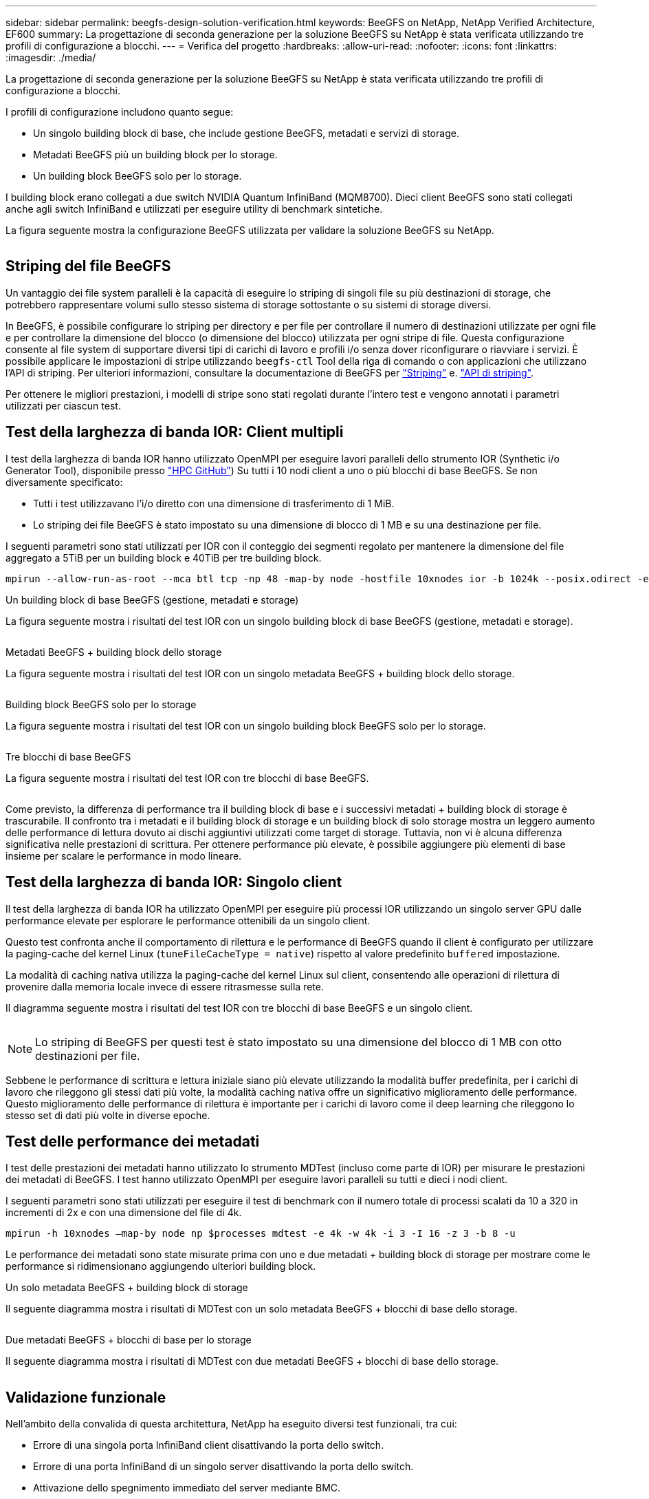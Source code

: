 ---
sidebar: sidebar 
permalink: beegfs-design-solution-verification.html 
keywords: BeeGFS on NetApp, NetApp Verified Architecture, EF600 
summary: La progettazione di seconda generazione per la soluzione BeeGFS su NetApp è stata verificata utilizzando tre profili di configurazione a blocchi. 
---
= Verifica del progetto
:hardbreaks:
:allow-uri-read: 
:nofooter: 
:icons: font
:linkattrs: 
:imagesdir: ./media/


[role="lead"]
La progettazione di seconda generazione per la soluzione BeeGFS su NetApp è stata verificata utilizzando tre profili di configurazione a blocchi.

I profili di configurazione includono quanto segue:

* Un singolo building block di base, che include gestione BeeGFS, metadati e servizi di storage.
* Metadati BeeGFS più un building block per lo storage.
* Un building block BeeGFS solo per lo storage.


I building block erano collegati a due switch NVIDIA Quantum InfiniBand (MQM8700). Dieci client BeeGFS sono stati collegati anche agli switch InfiniBand e utilizzati per eseguire utility di benchmark sintetiche.

La figura seguente mostra la configurazione BeeGFS utilizzata per validare la soluzione BeeGFS su NetApp.

image:beegfs-design-image12.png[""]



== Striping del file BeeGFS

Un vantaggio dei file system paralleli è la capacità di eseguire lo striping di singoli file su più destinazioni di storage, che potrebbero rappresentare volumi sullo stesso sistema di storage sottostante o su sistemi di storage diversi.

In BeeGFS, è possibile configurare lo striping per directory e per file per controllare il numero di destinazioni utilizzate per ogni file e per controllare la dimensione del blocco (o dimensione del blocco) utilizzata per ogni stripe di file. Questa configurazione consente al file system di supportare diversi tipi di carichi di lavoro e profili i/o senza dover riconfigurare o riavviare i servizi. È possibile applicare le impostazioni di stripe utilizzando `beegfs-ctl` Tool della riga di comando o con applicazioni che utilizzano l'API di striping. Per ulteriori informazioni, consultare la documentazione di BeeGFS per https://doc.beegfs.io/latest/advanced_topics/striping.html["Striping"^] e. https://doc.beegfs.io/latest/reference/striping_api.html["API di striping"^].

Per ottenere le migliori prestazioni, i modelli di stripe sono stati regolati durante l'intero test e vengono annotati i parametri utilizzati per ciascun test.



== Test della larghezza di banda IOR: Client multipli

I test della larghezza di banda IOR hanno utilizzato OpenMPI per eseguire lavori paralleli dello strumento IOR (Synthetic i/o Generator Tool), disponibile presso https://github.com/hpc/ior["HPC GitHub"^]) Su tutti i 10 nodi client a uno o più blocchi di base BeeGFS. Se non diversamente specificato:

* Tutti i test utilizzavano l'i/o diretto con una dimensione di trasferimento di 1 MiB.
* Lo striping dei file BeeGFS è stato impostato su una dimensione di blocco di 1 MB e su una destinazione per file.


I seguenti parametri sono stati utilizzati per IOR con il conteggio dei segmenti regolato per mantenere la dimensione del file aggregato a 5TiB per un building block e 40TiB per tre building block.

....
mpirun --allow-run-as-root --mca btl tcp -np 48 -map-by node -hostfile 10xnodes ior -b 1024k --posix.odirect -e -t 1024k -s 54613 -z -C -F -E -k
....
.Un building block di base BeeGFS (gestione, metadati e storage)
La figura seguente mostra i risultati del test IOR con un singolo building block di base BeeGFS (gestione, metadati e storage).

image:beegfs-design-image13.png[""]

.Metadati BeeGFS + building block dello storage
La figura seguente mostra i risultati del test IOR con un singolo metadata BeeGFS + building block dello storage.

image:beegfs-design-image14.png[""]

.Building block BeeGFS solo per lo storage
La figura seguente mostra i risultati del test IOR con un singolo building block BeeGFS solo per lo storage.

image:beegfs-design-image15.png[""]

.Tre blocchi di base BeeGFS
La figura seguente mostra i risultati del test IOR con tre blocchi di base BeeGFS.

image:beegfs-design-image16.png[""]

Come previsto, la differenza di performance tra il building block di base e i successivi metadati + building block di storage è trascurabile. Il confronto tra i metadati e il building block di storage e un building block di solo storage mostra un leggero aumento delle performance di lettura dovuto ai dischi aggiuntivi utilizzati come target di storage. Tuttavia, non vi è alcuna differenza significativa nelle prestazioni di scrittura. Per ottenere performance più elevate, è possibile aggiungere più elementi di base insieme per scalare le performance in modo lineare.



== Test della larghezza di banda IOR: Singolo client

Il test della larghezza di banda IOR ha utilizzato OpenMPI per eseguire più processi IOR utilizzando un singolo server GPU dalle performance elevate per esplorare le performance ottenibili da un singolo client.

Questo test confronta anche il comportamento di rilettura e le performance di BeeGFS quando il client è configurato per utilizzare la paging-cache del kernel Linux (`tuneFileCacheType = native`) rispetto al valore predefinito `buffered` impostazione.

La modalità di caching nativa utilizza la paging-cache del kernel Linux sul client, consentendo alle operazioni di rilettura di provenire dalla memoria locale invece di essere ritrasmesse sulla rete.

Il diagramma seguente mostra i risultati del test IOR con tre blocchi di base BeeGFS e un singolo client.

image:beegfs-design-image17.png[""]


NOTE: Lo striping di BeeGFS per questi test è stato impostato su una dimensione del blocco di 1 MB con otto destinazioni per file.

Sebbene le performance di scrittura e lettura iniziale siano più elevate utilizzando la modalità buffer predefinita, per i carichi di lavoro che rileggono gli stessi dati più volte, la modalità caching nativa offre un significativo miglioramento delle performance. Questo miglioramento delle performance di rilettura è importante per i carichi di lavoro come il deep learning che rileggono lo stesso set di dati più volte in diverse epoche.



== Test delle performance dei metadati

I test delle prestazioni dei metadati hanno utilizzato lo strumento MDTest (incluso come parte di IOR) per misurare le prestazioni dei metadati di BeeGFS. I test hanno utilizzato OpenMPI per eseguire lavori paralleli su tutti e dieci i nodi client.

I seguenti parametri sono stati utilizzati per eseguire il test di benchmark con il numero totale di processi scalati da 10 a 320 in incrementi di 2x e con una dimensione del file di 4k.

....
mpirun -h 10xnodes –map-by node np $processes mdtest -e 4k -w 4k -i 3 -I 16 -z 3 -b 8 -u
....
Le performance dei metadati sono state misurate prima con uno e due metadati + building block di storage per mostrare come le performance si ridimensionano aggiungendo ulteriori building block.

.Un solo metadata BeeGFS + building block di storage
Il seguente diagramma mostra i risultati di MDTest con un solo metadata BeeGFS + blocchi di base dello storage.

image:beegfs-design-image18.png[""]

.Due metadati BeeGFS + blocchi di base per lo storage
Il seguente diagramma mostra i risultati di MDTest con due metadati BeeGFS + blocchi di base dello storage.

image:beegfs-design-image19.png[""]



== Validazione funzionale

Nell'ambito della convalida di questa architettura, NetApp ha eseguito diversi test funzionali, tra cui:

* Errore di una singola porta InfiniBand client disattivando la porta dello switch.
* Errore di una porta InfiniBand di un singolo server disattivando la porta dello switch.
* Attivazione dello spegnimento immediato del server mediante BMC.
* Posizionamento corretto di un nodo in standby e failover del servizio su un altro nodo.
* Posizionamento corretto di un nodo di nuovo online e fallimento dei servizi di back nel nodo originale.
* Spegnere uno degli switch InfiniBand utilizzando la PDU. Tutti i test sono stati eseguiti mentre era in corso il test di stress con `sysSessionChecksEnabled: false` Set di parametri sui client BeeGFS. Non sono stati osservati errori o interruzioni dell'i/O.



NOTE: Si è verificato un problema noto (vedere https://github.com/netappeseries/beegfs/blob/master/CHANGELOG.md["Changelog"^]) Quando le connessioni RDMA client/server BeeGFS vengono interrompute inaspettatamente, a causa della perdita dell'interfaccia primaria (come definito nella `connInterfacesFile`) O un server BeeGFS non funzionante; l'i/o client attivo può bloccarsi per un massimo di dieci minuti prima della ripresa. Questo problema non si verifica quando i nodi BeeGFS vengono posizionati correttamente in standby o non sono in standby per la manutenzione pianificata o se TCP è in uso.



== Convalida NVIDIA DGX SuperPOD e BasePOD

NetApp ha validato una soluzione di storage per NVDIA DGX A100 SuperPOD utilizzando un file system BeeGFS simile costituito da tre blocchi di base con i metadati e il profilo di configurazione dello storage applicato. Il lavoro di qualificazione ha comportato il test della soluzione descritta da questo NVA con venti server GPU DGX A100 che eseguono una varietà di storage, machine learning e benchmark di deep learning. Sulla base della convalida stabilita con DGX A100 SuperPOD di NVIDIA, la soluzione BeeGFS su NetApp è stata approvata per i sistemi DGX SuperPOD H100, H200 e B200. Questa estensione si basa sul rispetto dei benchmark e dei requisiti di sistema precedentemente stabiliti, validati con NVIDIA DGX A100.

Per ulteriori informazioni, vedere https://www.netapp.com/pdf.html?item=/media/72718-nva-1167-DESIGN.pdf["NVIDIA DGX SuperPOD con NetApp"^] e. https://www.nvidia.com/en-us/data-center/dgx-basepod/["NVIDIA DGX BasePOD"^].
